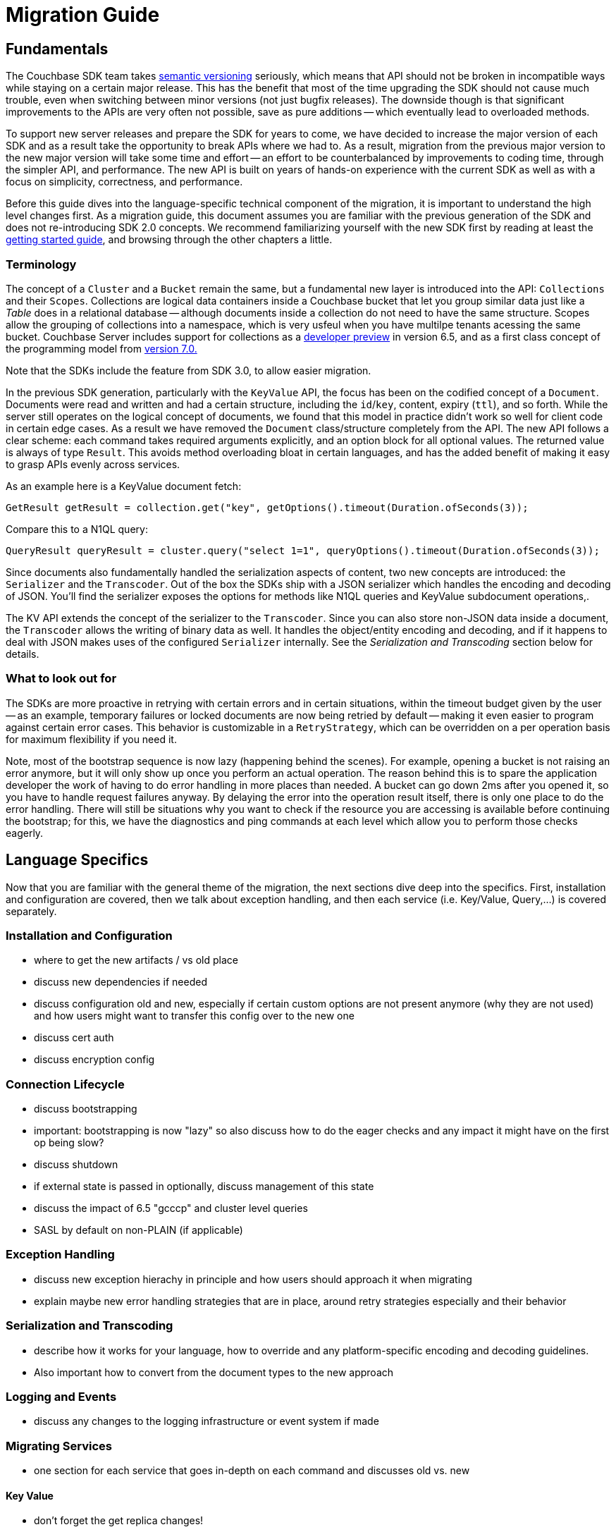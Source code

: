 = Migration Guide

// tag::intro[]

== Fundamentals

The Couchbase SDK team takes https://semver.org/[semantic versioning] seriously, which means that API should not be broken in incompatible ways while staying on a certain major release.
This has the benefit that most of the time upgrading the SDK should not cause much trouble, even when switching between minor versions (not just bugfix releases).
The downside though is that significant improvements to the APIs are very often not possible, save as pure additions -- which eventually lead to overloaded methods.

To support new server releases and prepare the SDK for years to come, we have decided to increase the major version of each SDK and as a result take the opportunity to break APIs where we had to.
As a result, migration from the previous major version to the new major version will take some time and effort -- an effort to be counterbalanced by improvements to coding time, through the simpler API, and performance.
The new API is built on years of hands-on experience with the current SDK as well as with a focus on simplicity, correctness, and performance.

Before this guide dives into the language-specific technical component of the migration, it is important to understand the high level changes first.
As a migration guide, this document assumes you are familiar with the previous generation of the SDK and does not re-introducing SDK 2.0 concepts.
We recommend familiarizing yourself with the new SDK first by reading at least the xref:hello-world:start-using-sdk.adoc[getting started guide], and browsing through the other chapters a little.

// end::intro[]



// tag::terms[]

===  Terminology

The concept of a `Cluster` and a `Bucket` remain the same, but a fundamental new layer is introduced into the API: `Collections` and their `Scopes`.
Collections are logical data containers inside a Couchbase bucket that let you group similar data just like a _Table_ does in a relational database
-- although documents inside a collection do not need to have the same structure.
Scopes allow the grouping of collections into a namespace, which is very usfeul when you have multilpe tenants acessing the same bucket.
Couchbase Server includes support for collections as a xref:6.5@server:developer-preview:preview-mode.adoc[developer preview] in version 6.5, and as a first class concept of the programming model from xref:{version-server}@server:learn:data/scopes-and-collections.adoc[version 7.0.]

Note that the SDKs include the feature from SDK 3.0, to allow easier migration.

In the previous SDK generation, particularly with the `KeyValue` API, the focus has been on the codified concept of a `Document`.
Documents were read and written and had a certain structure, including the `id`/`key`, content, expiry (`ttl`), and so forth.
While the server still operates on the logical concept of documents, we found that this model in practice didn't work so well for client code in certain edge cases.
As a result we have removed the `Document` class/structure completely from the API.
The new API follows a clear scheme: each command takes required arguments explicitly, and an option block for all optional values.
The returned value is always of type `Result`.
This avoids method overloading bloat in certain languages, and has the added benefit of making it easy to grasp APIs evenly across services.

// end::terms[]



As an example here is a KeyValue document fetch:

[source,java]
----
GetResult getResult = collection.get("key", getOptions().timeout(Duration.ofSeconds(3));
----

Compare this to a N1QL query:

[source,java]
----
QueryResult queryResult = cluster.query("select 1=1", queryOptions().timeout(Duration.ofSeconds(3));
----


// tag::terms2[]

Since documents also fundamentally handled the serialization aspects of content, two new concepts are introduced: the `Serializer` and the `Transcoder`.
Out of the box the SDKs ship with a JSON serializer which handles the encoding and decoding of JSON.
You'll find the serializer exposes the options for methods like N1QL queries and KeyValue subdocument operations,.

The KV API extends the concept of the serializer to the `Transcoder`.
Since you can also store non-JSON data inside a document, the `Transcoder` allows the writing of binary data as well.
It handles the object/entity encoding and decoding, and if it happens to deal with JSON makes uses of the configured `Serializer` internally.
See the _Serialization and Transcoding_ section below for details.

// end::terms2[]




// tag::new[]

===  What to look out for

The SDKs are more proactive in retrying with certain errors and in certain situations, within the timeout budget given by the user
-- as an example, temporary failures or locked documents are now being retried by default
-- making it even easier to program against certain error cases.
This behavior is customizable in a `RetryStrategy`, which can be overridden on a per operation basis for maximum flexibility if you need it.

Note, most of the bootstrap sequence is now lazy (happening behind the scenes).
For example, opening a bucket is not raising an error anymore, but it will only show up once you perform an actual operation.
The reason behind this is to spare the application developer the work of having to do error handling in more places than needed.
A bucket can go down 2ms after you opened it, so you have to handle request failures anyway.
By delaying the error into the operation result itself, there is only one place to do the error handling.
There will still be situations why you want to check if the resource you are accessing is available before continuing the bootstrap;
for this, we have the diagnostics and ping commands at each level which allow you to perform those checks eagerly.

// end::new[]


// tag::lang[]

==  Language Specifics

Now that you are familiar with the general theme of the migration, the next sections dive deep into the specifics.
First, installation and configuration are covered, then we talk about exception handling, and then each service (i.e. Key/Value, Query,...) is covered separately.

// end::lang[]


// Outline below for individual SDKs

===  Installation and Configuration

 - where to get the new artifacts / vs old place
 - discuss new dependencies if needed
 - discuss configuration old and new, especially if certain
   custom options are not present anymore (why they are not used)
   and how users might want to transfer this config over to the
   new one
 - discuss cert auth
 - discuss encryption config

===  Connection Lifecycle

 - discuss bootstrapping
 - important: bootstrapping is now "lazy" so also discuss how to do the eager
   checks and any impact it might have on the first op being slow?
 - discuss shutdown
 - if external state is passed in optionally, discuss
   management of this state
 - discuss the impact of 6.5 "gcccp" and cluster level queries
 - SASL by default on non-PLAIN (if applicable)

===  Exception Handling

 - discuss new exception hierachy in principle and how users should
   approach it when migrating
 - explain maybe new error handling strategies that are in place,
   around retry strategies especially and their behavior

=== Serialization and Transcoding

 - describe how it works for your language, how to override and any platform-specific
   encoding and decoding guidelines.
 - Also important how to convert from the document types to the new approach

=== Logging and Events

 - discuss any changes to the logging infrastructure or event system if made

===  Migrating Services

 - one section for each service that goes in-depth on each command
   and discusses old vs. new

==== Key Value

 - don't forget the get replica changes!

==== Query

==== Analytics

=== Search

 - especial focus, since the API has been reordered quite a bit
 - if applicable: Change in FTS Geospatial Lat/Lon ordering (i.e. node)

=== Views

 - don't forget that the consistency bit has been renamed, biggest change there

== Management APIs

 - discusses how to migrate from each old management api to the new one
 - where it is found, what exceptions it throws, etc.
